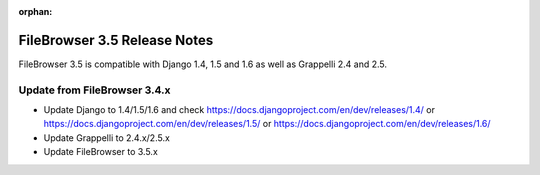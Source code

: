 :orphan:

.. |grappelli| replace:: Grappelli
.. |filebrowser| replace:: FileBrowser

.. _releasenotes:

FileBrowser 3.5 Release Notes
=============================

FileBrowser 3.5 is compatible with Django 1.4, 1.5 and 1.6 as well as Grappelli 2.4 and 2.5.

Update from FileBrowser 3.4.x
-----------------------------

* Update Django to 1.4/1.5/1.6 and check https://docs.djangoproject.com/en/dev/releases/1.4/ or https://docs.djangoproject.com/en/dev/releases/1.5/ or https://docs.djangoproject.com/en/dev/releases/1.6/
* Update Grappelli to 2.4.x/2.5.x
* Update FileBrowser to 3.5.x